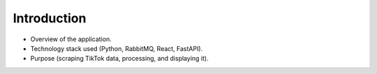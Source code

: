 Introduction
========================

* Overview of the application.
* Technology stack used (Python, RabbitMQ, React, FastAPI).
* Purpose (scraping TikTok data, processing, and displaying it).
